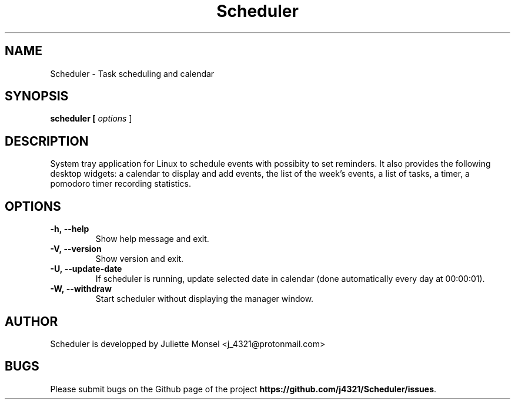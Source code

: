 .TH "Scheduler" "1" "May 2019" "Scheduler 1.1.1" ""
.SH NAME
Scheduler \-  Task scheduling and calendar
.SH SYNOPSIS
.B scheduler [ \fIoptions\fR ]
.SH DESCRIPTION
System tray application for Linux to schedule events with possibity to set reminders. 
It also provides the following desktop widgets: a calendar to display and add events,
the list of the week's events, a list of tasks, a timer, a pomodoro timer recording statistics.
.SH OPTIONS
.TP
.BR -h,\ \-\-help
Show help message and exit.
.TP
.BR -V,\ \-\-version
Show version and exit.
.TP
.BR -U,\ \-\-update-date
If scheduler is running, update selected date in calendar (done automatically every day at 00:00:01).
.TP
.BR -W,\ \-\-withdraw
Start scheduler without displaying the manager window.
.SH AUTHOR
Scheduler is developped by Juliette Monsel <j_4321@protonmail.com>
.SH BUGS
Please submit bugs on the Github page of the project
\fBhttps://github.com/j4321/Scheduler/issues\fR.
